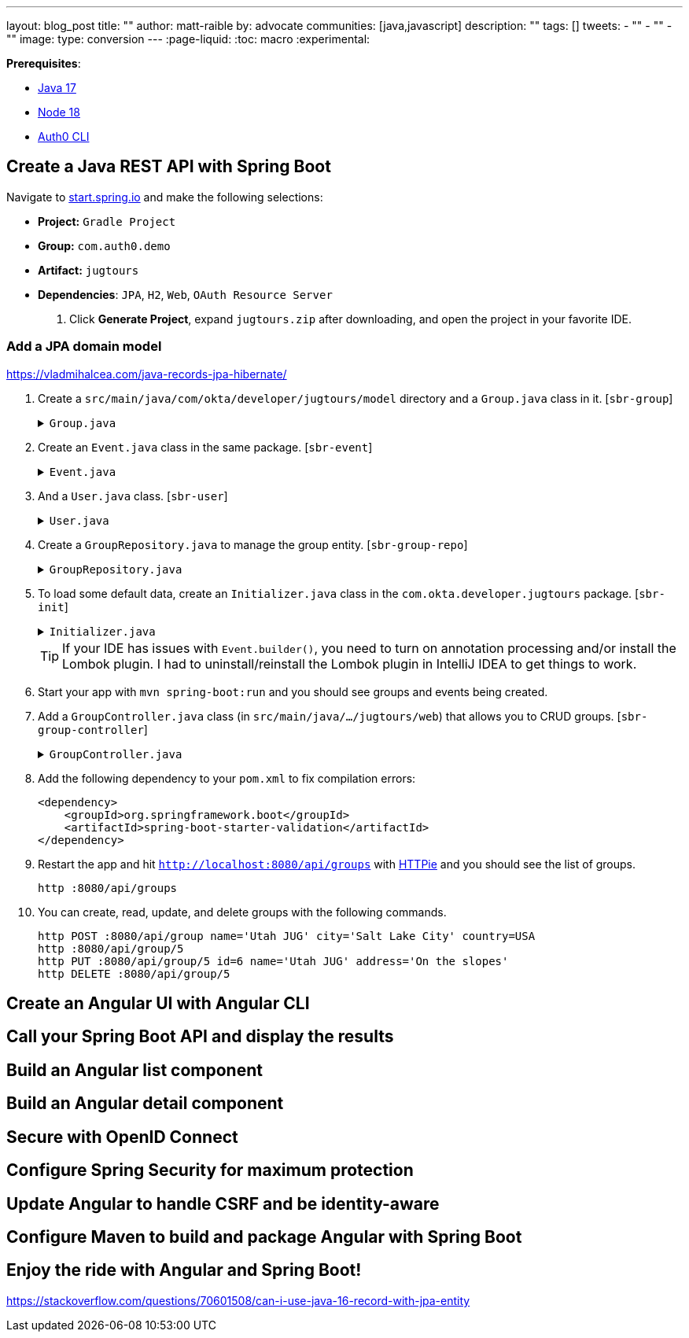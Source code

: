---
layout: blog_post
title: ""
author: matt-raible
by: advocate
communities: [java,javascript]
description: ""
tags: []
tweets:
- ""
- ""
- ""
image:
type: conversion
---
:page-liquid:
:toc: macro
:experimental:

**Prerequisites**:

- http://sdkman.io[Java 17]
- https://nodejs.org/[Node 18]
- https://github.com/auth0/auth0-cli[Auth0 CLI]

== Create a Java REST API with Spring Boot

Navigate to https://start.spring.io[start.spring.io] and make the following selections:

// todo: I used to use `com.okta.developer`. Should we keep using that or switch to auth0?

* **Project:** `Gradle Project`
* **Group:** `com.auth0.demo`
* **Artifact:** `jugtours`
* **Dependencies**: `JPA`, `H2`, `Web`, `OAuth Resource Server`

. Click **Generate Project**, expand `jugtours.zip` after downloading, and open the project in your favorite IDE.

=== Add a JPA domain model

https://vladmihalcea.com/java-records-jpa-hibernate/

. Create a `src/main/java/com/okta/developer/jugtours/model` directory and a `Group.java` class in it. [`sbr-group`]
+
.`Group.java`
[%collapsible]
====
[source,java]
----
package com.okta.developer.jugtours.model;

import lombok.Data;
import lombok.NoArgsConstructor;
import lombok.NonNull;
import lombok.RequiredArgsConstructor;

import jakarta.persistence.*;
import java.util.Set;

@Data
@NoArgsConstructor
@RequiredArgsConstructor
@Entity
@Table(name = "user_group")
public class Group {

    @Id
    @GeneratedValue
    private Long id;
    @NonNull
    private String name;
    private String address;
    private String city;
    private String stateOrProvince;
    private String country;
    private String postalCode;
    @ManyToOne(cascade=CascadeType.PERSIST)
    private User user;

    @OneToMany(fetch = FetchType.EAGER, cascade=CascadeType.ALL)
    private Set<Event> events;
}
----
====

. Create an `Event.java` class in the same package. [`sbr-event`]
+
.`Event.java`
[%collapsible]
====
[source,java]
----
package com.okta.developer.jugtours.model;

import lombok.AllArgsConstructor;
import lombok.Builder;
import lombok.Data;
import lombok.NoArgsConstructor;

import jakarta.persistence.Entity;
import jakarta.persistence.GeneratedValue;
import jakarta.persistence.Id;
import jakarta.persistence.ManyToMany;
import java.time.Instant;
import java.util.Set;

@Data
@NoArgsConstructor
@AllArgsConstructor
@Builder
@Entity
public class Event {

    @Id
    @GeneratedValue
    private Long id;
    private Instant date;
    private String title;
    private String description;
    @ManyToMany
    private Set<User> attendees;
}
----
====

. And a `User.java` class. [`sbr-user`]
+
.`User.java`
[%collapsible]
====
[source,java]
----
package com.okta.developer.jugtours.model;

import lombok.AllArgsConstructor;
import lombok.Data;
import lombok.NoArgsConstructor;

import jakarta.persistence.Entity;
import jakarta.persistence.Id;
import jakarta.persistence.Table;

@Data
@NoArgsConstructor
@AllArgsConstructor
@Entity
@Table(name = "users")
public class User {

    @Id
    private String id;
    private String name;
    private String email;
}
----
====

. Create a `GroupRepository.java` to manage the group entity. [`sbr-group-repo`]
+
.`GroupRepository.java`
[%collapsible]
====
[source,java]
----
package com.okta.developer.jugtours.model;

import org.springframework.data.jpa.repository.JpaRepository;

import java.util.List;

public interface GroupRepository extends JpaRepository<Group, Long> {
    Group findByName(String name);
}
----
====

. To load some default data, create an `Initializer.java` class in the `com.okta.developer.jugtours` package. [`sbr-init`]
+
.`Initializer.java`
[%collapsible]
====
[source,java]
----
package com.okta.developer.jugtours;

import com.okta.developer.jugtours.model.Event;
import com.okta.developer.jugtours.model.Group;
import com.okta.developer.jugtours.model.GroupRepository;
import org.springframework.boot.CommandLineRunner;
import org.springframework.stereotype.Component;

import java.time.Instant;
import java.util.Collections;
import java.util.stream.Stream;

@Component
class Initializer implements CommandLineRunner {

    private final GroupRepository repository;

    public Initializer(GroupRepository repository) {
        this.repository = repository;
    }

    @Override
    public void run(String... strings) {
        Stream.of("Seattle JUG", "Denver JUG", "Dublin JUG",
                "London JUG").forEach(name ->
                repository.save(new Group(name))
        );

        Group djug = repository.findByName("Seattle JUG");
        Event e = Event.builder().title("Micro Frontends for Java Developers")
                .description("JHipster now has microfrontend support!")
                .date(Instant.parse("2022-09-13T17:00:00.000Z"))
                .build();
        djug.setEvents(Collections.singleton(e));
        repository.save(djug);

        repository.findAll().forEach(System.out::println);
    }
}
----
====
+
TIP: If your IDE has issues with `Event.builder()`, you need to turn on annotation processing and/or install the Lombok plugin. I had to uninstall/reinstall the Lombok plugin in IntelliJ IDEA to get things to work.
+
. Start your app with `mvn spring-boot:run` and you should see groups and events being created.

. Add a `GroupController.java` class (in `src/main/java/.../jugtours/web`) that allows you to CRUD groups. [`sbr-group-controller`]
+
.`GroupController.java`
[%collapsible]
====
[source,java]
----
package com.okta.developer.jugtours.web;

import com.okta.developer.jugtours.model.Group;
import com.okta.developer.jugtours.model.GroupRepository;
import org.slf4j.Logger;
import org.slf4j.LoggerFactory;
import org.springframework.http.HttpStatus;
import org.springframework.http.ResponseEntity;
import org.springframework.web.bind.annotation.*;

import jakarta.validation.Valid;
import java.net.URI;
import java.net.URISyntaxException;
import java.util.Collection;
import java.util.Optional;

@RestController
@RequestMapping("/api")
class GroupController {

    private final Logger log = LoggerFactory.getLogger(GroupController.class);
    private GroupRepository groupRepository;

    public GroupController(GroupRepository groupRepository) {
        this.groupRepository = groupRepository;
    }

    @GetMapping("/groups")
    Collection<Group> groups() {
        return groupRepository.findAll();
    }

    @GetMapping("/group/{id}")
    ResponseEntity<?> getGroup(@PathVariable Long id) {
        Optional<Group> group = groupRepository.findById(id);
        return group.map(response -> ResponseEntity.ok().body(response))
                .orElse(new ResponseEntity<>(HttpStatus.NOT_FOUND));
    }

    @PostMapping("/group")
    ResponseEntity<Group> createGroup(@Valid @RequestBody Group group) throws URISyntaxException {
        log.info("Request to create group: {}", group);
        Group result = groupRepository.save(group);
        return ResponseEntity.created(new URI("/api/group/" + result.getId()))
                .body(result);
    }

    @PutMapping("/group/{id}")
    ResponseEntity<Group> updateGroup(@Valid @RequestBody Group group) {
        log.info("Request to update group: {}", group);
        Group result = groupRepository.save(group);
        return ResponseEntity.ok().body(result);
    }

    @DeleteMapping("/group/{id}")
    public ResponseEntity<?> deleteGroup(@PathVariable Long id) {
        log.info("Request to delete group: {}", id);
        groupRepository.deleteById(id);
        return ResponseEntity.ok().build();
    }
}
----
====

. Add the following dependency to your `pom.xml` to fix compilation errors:
+
[source,xml]
----
<dependency>
    <groupId>org.springframework.boot</groupId>
    <artifactId>spring-boot-starter-validation</artifactId>
</dependency>
----

. Restart the app and hit `http://localhost:8080/api/groups` with https://httpie.org[HTTPie] and you should see the list of groups.

    http :8080/api/groups

. You can create, read, update, and delete groups with the following commands.
+
[source,shell]
----
http POST :8080/api/group name='Utah JUG' city='Salt Lake City' country=USA
http :8080/api/group/5
http PUT :8080/api/group/5 id=6 name='Utah JUG' address='On the slopes'
http DELETE :8080/api/group/5
----

== Create an Angular UI with Angular CLI

== Call your Spring Boot API and display the results

== Build an Angular list component

== Build an Angular detail component

== Secure with OpenID Connect

== Configure Spring Security for maximum protection

== Update Angular to handle CSRF and be identity-aware

== Configure Maven to build and package Angular with Spring Boot

== Enjoy the ride with Angular and Spring Boot!

https://stackoverflow.com/questions/70601508/can-i-use-java-16-record-with-jpa-entity

